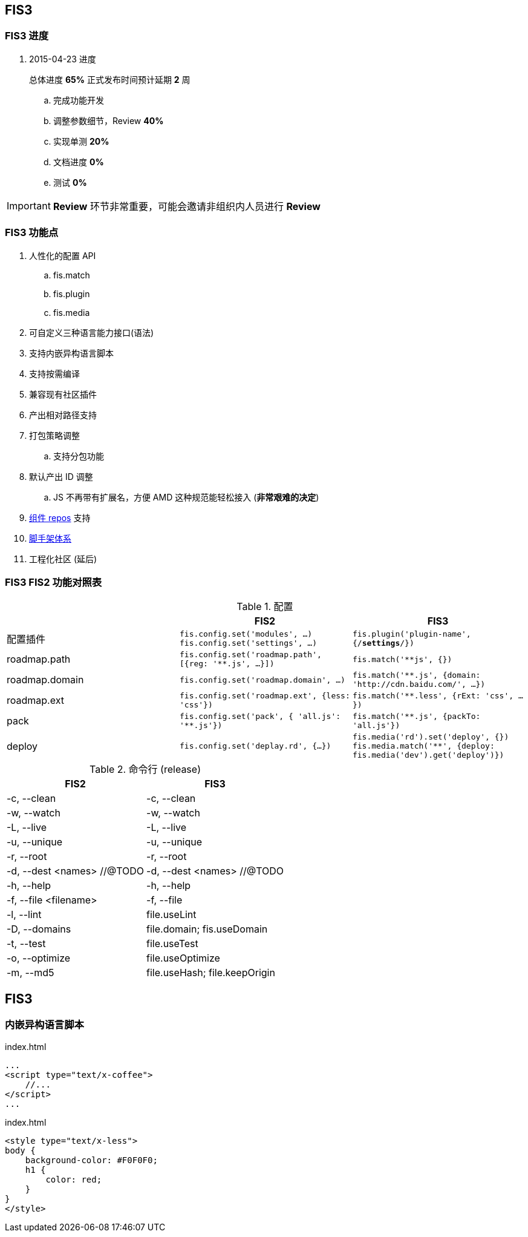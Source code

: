 == FIS3

=== FIS3 进度

. 2015-04-23 进度
+
总体进度 *65%* 正式发布时间预计延期 *2* 周

.. 完成功能开发
.. 调整参数细节，Review *40%*
.. 实现单测 *20%*
.. 文档进度 *0%*
.. 测试 *0%*

IMPORTANT: *Review* 环节非常重要，可能会邀请非组织内人员进行 *Review*

=== FIS3 功能点

. 人性化的配置 API
.. fis.match
.. fis.plugin
.. fis.media
. 可自定义三种语言能力接口(语法)
. 支持内嵌异构语言脚本
. 支持按需编译
. 兼容现有社区插件
. 产出相对路径支持
. 打包策略调整
.. 支持分包功能
. 默认产出 ID 调整
.. JS 不再带有扩展名，方便 AMD 这种规范能轻松接入 (*非常艰难的决定*)
. https://github.com/fis-components[组件 repos] 支持
. https://github.com/fis-scaffold[脚手架体系]
. 工程化社区 (延后)

=== FIS3 FIS2 功能对照表

[cols="1,1a,1a" options="header"]
.配置
|===
|
| FIS2
| FIS3

| 配置插件
| `fis.config.set('modules', ...)`
`fis.config.set('settings', ...)`
| `fis.plugin('plugin-name', {/*settings*/})`

| roadmap.path
| `fis.config.set('roadmap.path', [{reg: '**.js', ...}])`
| `fis.match('**js', {})`

| roadmap.domain
| `fis.config.set('roadmap.domain', ...)`
| `fis.match('**.js', {domain: 'http://cdn.baidu.com/', ...})`

| roadmap.ext
| `fis.config.set('roadmap.ext', {less: 'css'})`
| `fis.match('**.less', {rExt: 'css', ...})`

| pack
| `fis.config.set('pack', { 'all.js': '**.js'})`
| `fis.match('**.js', {packTo: 'all.js'})`

| deploy
| `fis.config.set('deplay.rd', {...})`
| `fis.media('rd').set('deploy', {})`
`fis.media.match('**', {deploy: fis.media('dev').get('deploy')})`

|===


[cols="1,1a" options="header"]
.命令行 (release)
|===
| FIS2
| FIS3

| -c, --clean
| -c, --clean

| -w, --watch
| -w, --watch

| -L, --live
| -L, --live

| -u, --unique
| -u, --unique

| -r, --root
| -r, --root

| -d, --dest <names> //@TODO
| -d, --dest <names> //@TODO

| -h, --help
| -h, --help

| -f, --file <filename>
| -f, --file

| -l, --lint
| file.useLint

| -D, --domains
| file.domain; fis.useDomain

| -t, --test
| file.useTest

| -o, --optimize
| file.useOptimize

| -m, --md5
| file.useHash; file.keepOrigin
|===


## FIS3

### 内嵌异构语言脚本

[source,html]
.index.html
----
...
<script type="text/x-coffee">
    //...
</script>
...
----

[source,html]
.index.html
----
<style type="text/x-less">
body {
    background-color: #F0F0F0;
    h1 {
        color: red;
    }
}
</style>
----
